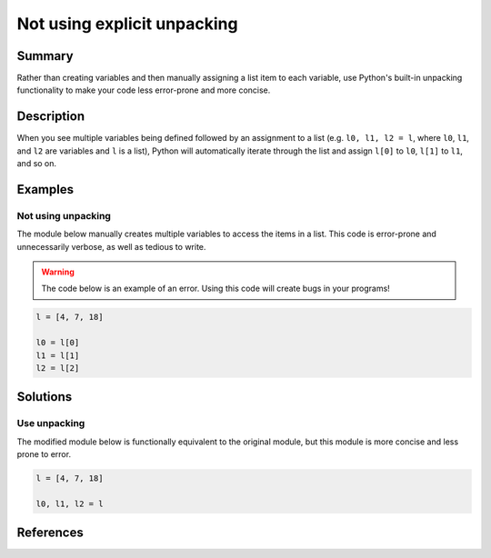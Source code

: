 Not using explicit unpacking
============================

Summary
-------

Rather than creating variables and then manually assigning a list item to each variable, use Python's built-in unpacking functionality to make your code less error-prone and more concise.

Description
-----------

When you see multiple variables being defined followed by an assignment to a list (e.g. ``l0, l1, l2 = l``, where ``l0``, ``l1``, and ``l2`` are variables and ``l`` is a list), Python will automatically iterate through the list and assign ``l[0]`` to ``l0``, ``l[1]`` to ``l1``, and so on.

Examples
----------

Not using unpacking
...................

The module below manually creates multiple variables to access the items in a list. This code is error-prone and unnecessarily verbose, as well as tedious to write.

.. warning:: The code below is an example of an error. Using this code will create bugs in your programs!

.. code:: python

    l = [4, 7, 18]

    l0 = l[0]
    l1 = l[1]
    l2 = l[2]

Solutions
---------

Use unpacking
.............

The modified module below is functionally equivalent to the original module, but this module is more concise and less prone to error.

.. code:: python

    l = [4, 7, 18]

    l0, l1, l2 = l
    
References
----------
